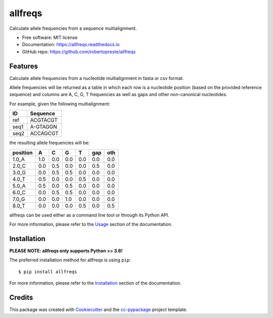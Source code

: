 ========
allfreqs
========


.. image:: https://img.shields.io/pypi/v/allfreqs.svg
        :target: https://pypi.python.org/pypi/allfreqs

.. image:: https://www.repostatus.org/badges/latest/wip.svg
    :alt: Project Status: WIP – Initial development is in progress, but there has not yet been a stable, usable release suitable for the public.
    :target: https://www.repostatus.org/#wip

.. image:: https://travis-ci.com/robertopreste/allfreqs.svg?branch=master
        :target: https://travis-ci.com/robertopreste/allfreqs

.. image:: https://readthedocs.org/projects/allfreqs/badge/?version=latest
        :target: https://allfreqs.readthedocs.io/en/latest/?badge=latest
        :alt: Documentation Status

.. image:: https://pyup.io/repos/github/robertopreste/allfreqs/python-3-shield.svg
     :target: https://pyup.io/repos/github/robertopreste/allfreqs/
     :alt: Python 3

.. image:: https://img.shields.io/badge/Say%20Thanks-!-1EAEDB.svg
   :target: https://saythanks.io/to/robertopreste


Calculate allele frequencies from a sequence multialignment.


* Free software: MIT license
* Documentation: https://allfreqs.readthedocs.io
* GitHub repo: https://github.com/robertopreste/allfreqs


Features
========

Calculate allele frequencies from a nucleotide multialignment in fasta or csv format.

Allele frequencies will be returned as a table in which each row is a nucleotide position (based on the provided reference sequence) and columns are A, C, G, T frequencies as well as gaps and other non-canonical nucleotides.

For example, given the following multialignment:

+------+----------+
| ID   | Sequence |
+======+==========+
| ref  | ACGTACGT |
+------+----------+
| seq1 | A-GTAGGN |
+------+----------+
| seq2 | ACCAGCGT |
+------+----------+

the resulting allele frequencies will be:

+----------+-----+-----+-----+-----+-----+-----+
| position | A   | C   | G   | T   | gap | oth |
+==========+=====+=====+=====+=====+=====+=====+
| 1.0_A    | 1.0 | 0.0 | 0.0 | 0.0 | 0.0 | 0.0 |
+----------+-----+-----+-----+-----+-----+-----+
| 2.0_C    | 0.0 | 0.5 | 0.0 | 0.0 | 0.5 | 0.0 |
+----------+-----+-----+-----+-----+-----+-----+
| 3.0_G    | 0.0 | 0.5 | 0.5 | 0.0 | 0.0 | 0.0 |
+----------+-----+-----+-----+-----+-----+-----+
| 4.0_T    | 0.5 | 0.0 | 0.0 | 0.5 | 0.0 | 0.0 |
+----------+-----+-----+-----+-----+-----+-----+
| 5.0_A    | 0.5 | 0.0 | 0.5 | 0.0 | 0.0 | 0.0 |
+----------+-----+-----+-----+-----+-----+-----+
| 6.0_C    | 0.0 | 0.5 | 0.5 | 0.0 | 0.0 | 0.0 |
+----------+-----+-----+-----+-----+-----+-----+
| 7.0_G    | 0.0 | 0.0 | 1.0 | 0.0 | 0.0 | 0.0 |
+----------+-----+-----+-----+-----+-----+-----+
| 8.0_T    | 0.0 | 0.0 | 0.0 | 0.5 | 0.0 | 0.5 |
+----------+-----+-----+-----+-----+-----+-----+

allfreqs can be used either as a command line tool or through its Python API.

For more information, please refer to the Usage_ section of the documentation.

Installation
============

**PLEASE NOTE: allfreqs only supports Python >= 3.6!**

The preferred installation method for allfreqs is using ``pip``::

    $ pip install allfreqs

For more information, please refer to the Installation_ section of the documentation.

Credits
=======

This package was created with Cookiecutter_ and the `cc-pypackage`_ project template.

.. _Usage: https://allfreqs.readthedocs.io/en/latest/usage.html
.. _Installation: https://allfreqs.readthedocs.io/en/latest/installation.html
.. _Cookiecutter: https://github.com/audreyr/cookiecutter
.. _`cc-pypackage`: https://github.com/robertopreste/cc-pypackage
